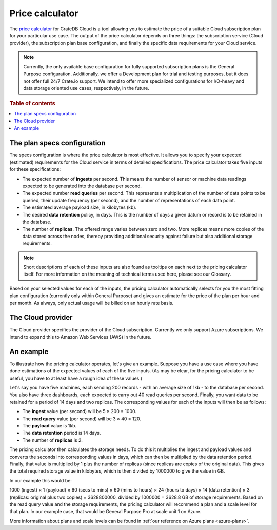 .. _price-calculator:

================
Price calculator
================

The `price calculator`_ for CrateDB Cloud is a tool allowing you to estimate
the price of a suitable Cloud subscription plan for your particular use case.
The output of the price calculator depends on three things: the subscription
service (Cloud provider), the subscription plan base configuration, and finally
the specific data requirements for your Cloud service.

.. NOTE::

    Currently, the only available base configuration for fully supported
    subscription plans is the General Purpose configuration. Additionally, we
    offer a Development plan for trial and testing purposes, but it does not
    offer full 24/7 Crate.io support. We intend to offer more specialized
    configurations for I/O-heavy and data storage oriented use cases,
    respectively, in the future.

.. rubric:: Table of contents

.. contents::
   :local:


.. _price-calculator-config:

The plan specs configuration
============================

The specs configuration is where the price calculator is most effective. It
allows you to specify your expected (estimated) requirements for the Cloud
service in terms of detailed specifications. The price calculator takes five
inputs for these specifications:

* The expected number of **ingests** per second. This means the number of
  sensor or machine data readings expected to be generated into the database
  per second.

* The expected number **read queries** per second. This represents a
  multiplication of the number of data points to be queried, their update
  frequency (per second), and the number of representations of each data point.
  
* The estimated average payload size, in kilobytes (kb).

* The desired **data retention** policy, in days. This is the number of days a
  given datum or record is to be retained in the database.

* The number of **replicas**. The offered range varies between zero and two.
  More replicas means more copies of the data stored across the nodes, thereby
  providing additional security against failure but also additional storage
  requirements.

.. NOTE::

    Short descriptions of each of these inputs are also found as tooltips on
    each next to the pricing calculator itself. For more information on the
    meaning of technical terms used here, please see our Glossary.

Based on your selected values for each of the inputs, the pricing calculator
automatically selects for you the most fitting plan configuration (currently
only within General Purpose) and gives an estimate for the price of the plan
per hour and per month. As always, only actual usage will be billed on an
hourly rate basis.


.. _price-calculator-provider:

The Cloud provider
==================

The Cloud provider specifies the provider of the Cloud subscription. Currently
we only support Azure subscriptions. We intend to expand this to Amazon Web
Services (AWS) in the future.


.. _price-calculator-example:

An example
==========

To illustrate how the pricing calculator operates, let's give an example.
Suppose you have a use case where you have done estimations of the expected
values of each of the five inputs. (As may be clear, for the pricing calculator
to be useful, you have to at least have a rough idea of these values.)

Let's say you have five machines, each sending 200 records - with an average
size of 1kb - to the database per second. You also have three dashboards, each
expected to carry out 40 read queries per second. Finally, you want data
to be retained for a period of 14 days and two replicas. The corresponding
values for each of the inputs will then be as follows:

* The **ingest** value (per second) will be 5 × 200 = 1000.
* The **read query** value (per second) will be 3 × 40 = 120.
* The **payload** value is 1kb.
* The **data retention** period is 14 days.
* The number of **replicas** is 2.

The pricing calculator then calculates the storage needs. To do this it
multiplies the ingest and payload values and converts the seconds into
corresponding values in days, which can then be multiplied by the data
retention period. Finally, that value is multiplied by 1 plus the number of
replicas (since replicas are copies of the original data). This gives the total
required storage value in kilobytes, which is then divided by 1000000 to give
the value in GB.

In our example this would be:

1000 (ingest) × 1 (payload) × 60 (secs to mins) × 60 (mins to
hours) × 24 (hours to days) × 14 (data retention) × 3 (replicas: original plus
two copies) = 3628800000, divided by 1000000 = 3628.8 GB of storage
requirements. Based on the read query value and the storage requirements, the
pricing calculator will recommend a plan and a scale level for that plan. In
our example case, that would be General Purpose Pro at scale unit 1 on Azure.

More information about plans and scale levels can be found in :ref:`our
reference on Azure plans <azure-plans>`.


.. _price calculator: https://crate.io/products/cratedb-cloud/#cloud-calculator
